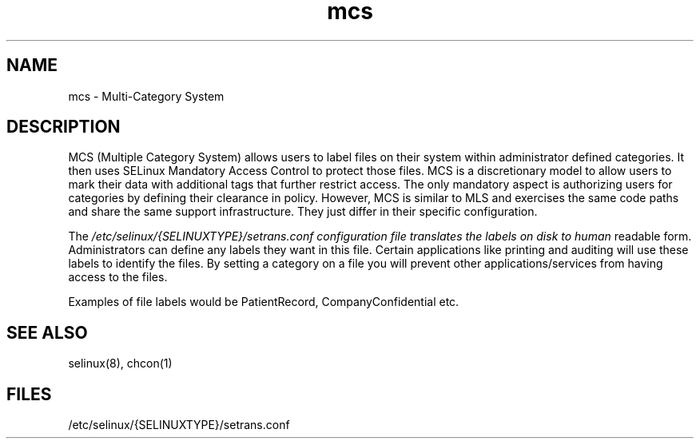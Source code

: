 .TH  "mcs"  "8"  "8 Sep 2005" "dwalsh@redhat.com" "mcs documentation"

.SH "NAME"
mcs \- Multi-Category System

.SH "DESCRIPTION"
MCS (Multiple Category System) allows users to label files on their 
system within administrator defined categories.  It then uses SELinux
Mandatory Access Control to protect those files.   MCS is a discretionary 
model to allow users to mark their data with additional tags that further 
restrict access.  The only mandatory aspect is authorizing users for 
categories by defining their clearance in policy.  However, MCS is similar 
to MLS and exercises the same code paths and share the same support 
infrastructure.  They just differ in their specific configuration.


The
.I /etc/selinux/{SELINUXTYPE}/setrans.conf configuration file translates the labels on disk to human
readable form.   Administrators can define any labels they want in this file.
Certain applications like printing and auditing will use these labels to 
identify the files.  By setting a category on a file you will prevent 
other applications/services from having access to the files.
.P
Examples of file labels would be PatientRecord, CompanyConfidential etc.

.SH "SEE ALSO"
selinux(8), chcon(1)

.SH FILES
/etc/selinux/{SELINUXTYPE}/setrans.conf 
